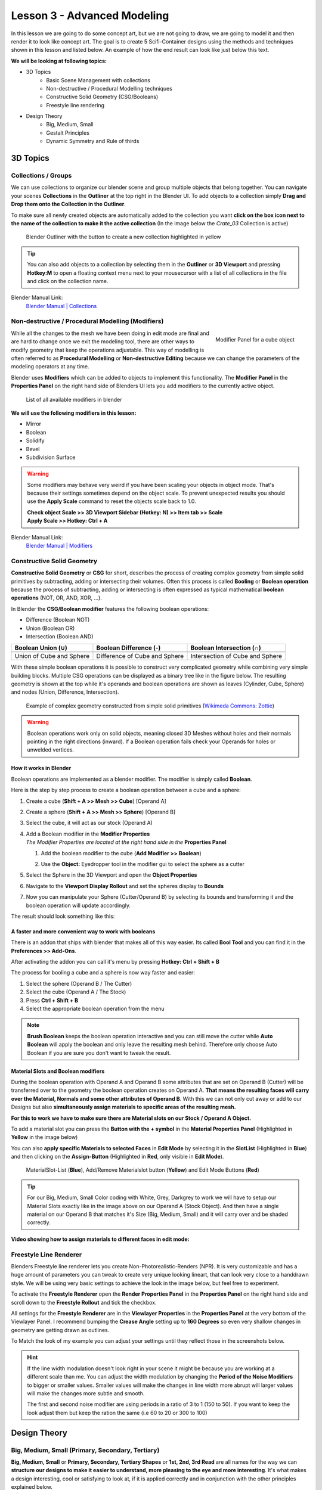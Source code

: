 ############################
Lesson 3 - Advanced Modeling
############################

In this lesson we are going to do some concept art, but we are not going 
to draw, we are going to model it and then render it to look like
concept art. The goal is to create 5 Scifi-Container designs using the
methods and techniques shown in this lesson and listed below. An example
of how the end result can look like just below this text.

.. image:: ../_static/images/crate_designs.png
   :width: 600

**We will be looking at following topics:**

* 3D Topics
    * Basic Scene Management with collections
    * Non-destructive / Procedural Modelling techniques
    * Constructive Solid Geometry (CSG/Booleans)
    * Freestyle line rendering
* Design Theory
    * Big, Medium, Small
    * Gestalt Principles
    * Dynamic Symmetry and Rule of thirds

*********
3D Topics
*********

Collections / Groups
====================
We can use collections to organize our blender scene and group multiple objects
that belong together. You can navigate your scenes **Collections** in the 
**Outliner** at the top right in the Blender UI. To add objects to a collection
simply **Drag and Drop them onto the Collection in the Outliner**.

To make sure all newly created objects are automatically added to the collection
you want **click on the box icon next to the name of the collection to make it
the active collection** (In the image below the *Crate_03* Collection is active)

.. figure:: ../_static/images/bl_gui_outliner_collections.png

   Blender Outliner with the button to create a new collection highlighted in yellow

.. tip::
    You can also add objects to a collection by selecting them in the **Outliner**
    or **3D Viewport** and pressing **Hotkey:M** to open a floating context menu
    next to your mousecursor with a list of all collections in the file and click
    on the collection name.
   

Blender Manual Link:
    `Blender Manual | Collections <https://docs.blender.org/manual/en/latest/scene_layout/collections/collections.html>`_


Non-destructive / Procedural Modelling (Modifiers)
==================================================
.. figure:: ../_static/images/bl_gui_modifier_panel.png
   :align: right

   Modifier Panel for a cube object

While all the changes to the mesh we have been doing in edit mode are final
and are hard to change once we exit the modeling tool, there are other ways
to modify geometry that keep the operations adjustable. This way of modelling
is often referred to as **Procedural Modelling** or **Non-destructive Editing**
because we can change the parameters of the modeling operators at any time.

Blender uses **Modifiers** which can be added to objects to implement this
functionality. The |props_modifier| **Modifier Panel** in the **Properties
Panel** on the right hand side of Blenders UI lets you add modifiers to the
currently active object.


.. figure:: ../_static/images/bl_gui_modifier_list.png

   List of all available modifiers in blender

**We will use the following modifiers in this lesson:**

* Mirror
* Boolean
* Solidify
* Bevel
* Subdivision Surface
  
.. warning::
    Some modifiers may behave very weird if you have been scaling your objects
    in object mode. That's because their settings sometimes depend on the object
    scale. To prevent unexpected results you should use the **Apply Scale** 
    command to reset the objects scale back to 1.0.

    | **Check object Scale >> 3D Viewport Sidebar (Hotkey: N) >> Item tab >> Scale**
    | **Apply Scale >> Hotkey: Ctrl + A**

    .. image:: ../_static/images/bl_gui_3dview_item.png
    .. image:: ../_static/images/bl_gui_apply_scale.png

Blender Manual Link:
    `Blender Manual | Modifiers <https://docs.blender.org/manual/en/latest/modeling/modifiers/index.html>`_


Constructive Solid Geometry
===========================
**Constructive Solid Geometry** or **CSG** for short, describes the process of creating
complex geometry from simple solid primitives by subtracting, adding or intersecting
their volumes.
Often this process is called **Booling** or **Boolean operation** because the process
of subtracting, adding or intersecting is often expressed as typical mathematical 
**boolean operations** (NOT, OR, AND, XOR, ...).


In Blender the **CSG/Boolean modifier** features the following boolean operations:

* Difference (Boolean NOT)
* Union (Boolean OR)
* Intersection (Boolean AND)

======================== ============================= ===============================
Boolean Union (**∪**)    Boolean Difference (**-**)    Boolean Intersection (**∩**)
======================== ============================= ===============================
|csg_union|              |csg_difference|              |csg_intersect|
Union of Cube and Sphere Difference of Cube and Sphere Intersection of Cube and Sphere
======================== ============================= ===============================


.. |csg_union| image:: ../_static/images/bl_csg_union.png
    :width: 300
    :alt: Show boolean difference between a 3D Sphere and Cube
.. |csg_difference| image:: ../_static/images/bl_csg_difference.png
    :width: 300
    :alt: Show boolean difference between a 3D Sphere and Cube
.. |csg_intersect| image:: ../_static/images/bl_csg_intersection.png
    :width: 300
    :alt: Show boolean intersection between a 3D Sphere and Cube

With these simple boolean operations it is possible to construct very complicated
geometry while combining very simple building blocks. Multiple CSG operations can
be displayed as a binary tree like in the figure below. The resulting geometry
is shown at the top while it's operands and boolean operations are shown as leaves
(Cylinder, Cube, Sphere) and nodes (Union, Difference, Intersection).

.. figure:: ../_static/images/wikimedia_commons_zottie_csg_tree.png
    :alt: Image showing a binary tree of boolean operations with their operands as leaves
    :width: 600

    Example of complex geometry constructed from simple solid primitives
    (`Wikimeda Commons: Zottie <https://en.wikipedia.org/wiki/Constructive_solid_geometry#/media/File:Csg_tree.png>`_)

.. warning::
    Boolean operations work only on solid objects, meaning closed 3D Meshes without holes and their normals
    pointing in the right directions (inward). If a Boolean operation fails check your Operands for holes
    or unwelded vertices.


How it works in Blender
-----------------------
Boolean operations are implemented as a blender modifier. The modifier is simply called
**Boolean**.

Here is the step by step process to create a boolean operation between a cube and a sphere:

#. Create a cube (**Shift + A >> Mesh >> Cube**) [Operand A]
#. Create a sphere (**Shift + A >> Mesh >> Sphere**) [Operand B]
#. Select the cube, it will act as our stock (Operand A)
#. | Add a Boolean modifier in the **Modifier Properties** |props_modifier|
   | *The Modifier Properties are located at the right hand side in the* **Properties Panel**

   #. Add the boolean modifier to the cube (**Add Modifier >> Boolean**)
   #. Use the **Object:** Eyedropper tool in the modifier gui to select the sphere as a cutter

      |modifier_panel|
      |boolean_cutter|
#. Select the Sphere in the 3D Viewport and open the **Object Properties** |props_object|
#. Navigate to the **Viewport Display Rollout** and set the spheres display to **Bounds**

   |viewport_display|
#. Now you can manipulate your Sphere (Cutter/Operand B) by selecting its bounds
   and transforming it and the boolean operation will update accordingly.

The result should look something like this:

.. image:: ../_static/images/bl_boolean_cube_sphere.png
    :width: 300

.. |props_modifier| image:: ../_static/images/bl_gui_props_modifier.png
.. |props_object| image:: ../_static/images/bl_gui_props_object.png

.. |modifier_panel| image:: ../_static/images/bl_gui_modifier_panel.png
    :width: 100
.. |boolean_cutter| image:: ../_static/images/bl_modifier_boolean_operand_b.png
    :width: 100

.. |viewport_display| image:: ../_static/images/bl_gui_viewport_display_bounds.png
    :width: 100


A faster and more convenient way to work with booleans
------------------------------------------------------
There is an addon that ships with blender that makes all of this way easier.
Its called **Bool Tool** and you can find it in the **Preferences >> Add-Ons**.

.. image:: ../_static/images/bl_preferences_addons_booltool.png

After activating the addon you can call it's menu by pressing **Hotkey: Ctrl + Shift + B**

.. image:: ../_static/images/bl_gui_bool_tool.png

The process for booling a cube and a sphere is now way faster and easier:

#. Select the sphere (Operand B / The Cutter)
#. Select the cube (Operand A / The Stock)
#. Press **Ctrl + Shift + B**
#. Select the appropriate boolean operation from the menu

.. note::
    **Brush Boolean** keeps the boolean operation interactive and you can still move
    the cutter while **Auto Boolean** will apply the boolean and only leave the resulting
    mesh behind. Therefore only choose Auto Boolean if you are sure you don't want
    to tweak the result.


Material Slots and Boolean modifiers
------------------------------------
During the boolean operation with Operand A and Operand B some attributes that are
set on Operand B (Cutter) will be transferred over to the geometry the boolean operation
creates on Operand A. **That means the resulting faces will carry over the Material, Normals
and some other attributes of Operand B**. With this we can not only cut away or add to our
Designs but also **simultaneously assign materials to specific areas of the resulting mesh.**

**For this to work we have to make sure there are Material slots on our Stock / Operand A Object.**

To add a material slot you can press the **Button with the + symbol** in the |props_material|
**Material Properties Panel** (Highlighted in **Yellow** in the image below)

You can also **apply specific Materials to selected Faces** in **Edit Mode** by
selecting it in the **SlotList** (Highlighted in **Blue**) and then clicking on the **Assign-Button** 
(Highlighted in **Red**, only visible in **Edit Mode**).

.. figure:: ../_static/images/bl_gui_props_material_slots.png
    
   MaterialSlot-List (**Blue**), Add/Remove Materialslot button (**Yellow**) and Edit
   Mode Buttons (**Red**)

.. tip::
    For our Big, Medium, Small Color coding with White, Grey, Darkgrey to work we will
    have to setup our Material Slots exactly like in the image above on our Operand A
    (Stock Object). And then have a single material on our Operand B that matches it's
    Size (Big, Medium, Small) and it will carry over and be shaded correctly.


**Video showing how to assign materials to different faces in edit mode:**

.. raw:: html

    <video controls src="../_static/videos/bl_gui_props_material_slots_assign.mp4"></video>


.. |props_material| image:: ../_static/images/bl_gui_props_material.png

Freestyle Line Renderer
=======================
Blenders Freestyle line renderer lets you create Non-Photorealistic-Renders (NPR).
It is very customizable and has a huge amount of parameters you can tweak to create
very unique looking lineart, that can look very close to a handdrawn style. We will
be using very basic settings to achieve the look in the image below, but feel free
to experiment.

.. image:: ../_static/images/crate_design_04.png
   :width: 600

To activate the **Freestyle Renderer** open the |props_render| **Render Properties Panel**
in the **Properties Panel** on the right hand side and scroll down to the **Freestyle Rollout**
and tick the checkbox.

.. image:: ../_static/images/bl_gui_props_render_freestyle.png

All settings for the **Freestyle Renderer** are in the |props_viewlayer| **Viewlayer Properties**
in the **Properties Panel** at the very bottom of the Viewlayer Panel. I recommend bumping the
**Crease Angle** setting up to **160 Degrees** so even very shallow changes in geometry are getting
drawn as outlines.

To Match the look of my example you can adjust your settings until they reflect those in the screenshots below.

.. hint::
    If the line width modulation doesn't look right in your scene it might be because
    you are working at a different scale than me. You can adjust the width modulation
    by changing the **Period of the Noise Modifiers** to bigger or smaller values.
    Smaller values will make the changes in line width more abrupt will larger values
    will make the changes more subtle and smooth.

    The first and second noise modifier are using periods in a ratio of 3 to 1 (150 to 50).
    If you want to keep the look adjust them but keep the ration the same (i.e 60 to 20 or 300 to 100)

.. image:: ../_static/images/bl_gui_props_viewlayer_freestyle.png
.. image:: ../_static/images/bl_gui_props_viewlayer_freestyle_linestyle.png

.. |props_render| image:: ../_static/images/bl_gui_props_render.png
.. |props_viewlayer| image:: ../_static/images/bl_gui_props_viewlayer.png


*************
Design Theory
*************

Big, Medium, Small (Primary, Secondary, Tertiary)
=================================================
**Big, Medium, Small** or **Primary, Secondary, Tertiary Shapes** or **1st, 2nd, 3rd Read**
are all names for the way we can **structure our designs to make it easier to understand,
more pleasing to the eye and more interesting**. It's what makes a design interesting, cool
or satisfying to look at, if it is applied correctly and in conjunction with the other
principles explained below.

Ratio at which the Elements should occur
----------------------------------------
This design theory also dictates at which ratio the Big, Medium and
Small Elements should appear in relation to each other.

This ratio can vary a little bit but most of the time it is **70/30** or **80/20**.
For example the **Big shape takes up 70% of the design while the medium sized shape
takes up 30%**. Continuing with this the Small Shapes take up 30% of the space
the Medium Shapes leaving 70% uncluttered.

Variation and Clustering
------------------------
Too much of the same shape is boring, so try to have variation in the size of
the shapes in all three categories (Big, Medium, Small). When you place a lot
of small shapes, instead of positioning them evenly spaced try to cluster them
together in groups while leaving some larger spaces between them for a more pleasing
design.


Example of color coded designs (Big, Medium, Small | White, Grey, Black | Blue, Yellow, Red)

.. image:: ../_static/images/crate_design_04.png
   :width: 300

.. image:: ../_static/images/design_bms_sinix.png
   :width: 500



Further Reading/Watching:
    * https://www.youtube.com/watch?v=ZluGXgpdJj4
    * https://www.linodriegheart.com/design-principles-in-concept-art-and-design/
    * http://neilblevins.com/cg_education/primary_secondary_and_tertiary_shapes/primary_secondary_and_tertiary_shapes.htm
    * https://www.youtube.com/watch?v=6IojuePYIHo
    * https://www.youtube.com/watch?v=qMH_J_vcoqE


Gestalt Principles/Psychology
=============================
The **Gestalt Principles/Psychology** is a school of psychology that first emerged in Germany and Austria in the early 1900s.
It was opposed to the dominant view of structuralism that ruled the field of psychology in that time. With the help of
test and experiments the psychologists came up with a set of rules for perception which are listed below.

Instead of long explanations I tried to keep the rules to one liners with one or two example images.
If you want to read more on the subject there are links for further reading at the bottom of this section.

Figure-Ground Relationship
--------------------------
How we perceive an object is determined by the relationship of the object or figure to its background.
Good Figure-Ground Relationship most of the time means good readability of shapes/objects/characters.

.. image:: ../_static/images/design_gp_fgr.png
   :width: 300
.. image:: ../_static/images/design_gp_fgr_rubin_vase.jpg
   :width: 300

Law of Closure
--------------
We favor closing incomplete shapes instead of seeing their parts as their own shapes.

.. image:: ../_static/images/design_gp_closure_001.png
   :width: 300
.. image:: ../_static/images/design_gp_closure_002.png
   :width: 300

Law of Continuity
-----------------
Lines or Curves that aren't complete will be automatically completed in our brains.
An X shape will be interpreted as two crossing lines not two bent/kinked lines.

.. image:: ../_static/images/design_gp_continuity_001.png
   :width: 300
.. image:: ../_static/images/design_gp_continuity_002.png
   :width: 300

Law of Praegnanz / Simplicity
-----------------------------
We perceive shapes always in their simplest form (primitives).

.. image:: ../_static/images/design_gp_simplicity_001.png
   :width: 300
.. image:: ../_static/images/design_gp_simplicity_002.png
   :width: 300

Law of Proximity
----------------
Elements who are close together will be perceived as belonging together.

.. image:: ../_static/images/design_gp_proximity_001.png
   :width: 300
.. image:: ../_static/images/design_gp_proximity_002.png
   :width: 300

Law of Similarity
-----------------
Elements who are similar to each other will more likely be perceived as as belonging together.

.. image:: ../_static/images/design_gp_similarity_001.png
   :width: 300
.. image:: ../_static/images/design_gp_similarity_002.png
   :width: 300

Law of Symmetry
---------------
We perceive objects as being symmetrical and forming around a center point. It is pleasing to the
eye to divide objects into symmetrical parts, we also perceive unconnected objects as symmetrical
to a point or axis if possible.

.. image:: ../_static/images/design_gp_symmetry_001.png
   :width: 300
.. image:: ../_static/images/design_gp_symmetry_002.png
   :width: 300

Further Reading:
    * https://www.canva.com/learn/gestalt-theory/
    * https://www.interaction-design.org/literature/topics/gestalt-principles
    * https://www.creativebloq.com/graphic-design/gestalt-theory-10134960
    * https://www.andyrutledge.com/gestalt-principles-1-figure-ground-relationship.html


Dynamic Symmetry and Rule of Thirds
===================================
These two theories are used to help you compose a shot/painting/scene. They come
with rules or grids that you can use to align objects inside your cameraview to 
get a more pleasing composition.

The Rule of thirds can be a stepping stone and an okay helper in the beginning but
truly great composition uses a lot more rules/guides. Dynamic symmetry steps in here
with a more complex grid that helps create more pleasing images because its grid follows
other very important rules.

Rule of Thirds
--------------
John Thomas Smith (1766-1833) [English painter, engraver and antiquarian] came up with
the rule of thirds in 1797. By splitting the Image into thirds with four lines a simple
grid is created. It is claimed that positioning your subject on one of the *power points*
(the intersections of the gridlines) or close to it will create more interest and a better
composition than shooting your subject dead center. 

You can get good artwork with the rule of thirds if you use additional other 
principles, but if you only focus on the rule of thirds you are limiting yourself
and your art.

.. warning::
    The rule of thirds is not in this list because it is a good tool or something
    I want you to use. It's here as a bad example, as an example of how oversimplifying
    something complex like composition can lead to bland artwork. It's better than 
    nothing, thats for sure, but it's a dead end composition wise, it will not lead
    you anywhere after your first improvements.

**Example: John Thomas Smith**

.. image:: ../_static/images/design_r3_john_smith_art_002.jpg
   :width: 300
.. image:: ../_static/images/design_r3_john_smith_art_003.jpg
   :width: 300
.. image:: ../_static/images/design_r3_john_smith_art_001.jpg
   :width: 300

Further Reading:
    * https://en.wikipedia.org/wiki/Rule_of_thirds
    * https://photographylife.com/the-rule-of-thirds

Dynamic Symmetry
----------------
Dynamic Symmetry was formulated by Jay Hambidge (1867-1924) and is a system
defining compositional rules inspired by Greek architecture, sculpture and ceramics.

It's most useful part is the dynamic symmetry grid which can be used to arrange objects
in our scene/frame.

.. figure:: ../_static/images/design_ds_grid.png
   :figwidth: 500
   
   Dynamic symmetry grid for a 1.5 Rectangle (typical film camera sensor aspect ratio)

The dynamic symmetry grid has the following parts:
    * Baroque diagonal (lower left to upper right)
    * Sinister diagonal (lower right to upper left)
    * The Reciprocals (crossing the sinister and baroque at 90 degree angles)
    * The Eyes (points where lines are crossing)

In a process called Major Area Division (MAD) we can use multiple shrinked down
dynamic symmetry grids to get even more lines to align our subjects to. Major
Area Subdivision is shown below in the third image.

**Example: William-Adolphe Bouguereau - Pieta (1876)**

.. image:: ../_static/images/design_ds_bouguereau_pieta-1876.jpg
   :width: 300
.. image:: ../_static/images/design_ds_bouguereau_pieta-1876_dynamic_symmetry.jpg
   :width: 300
.. image:: ../_static/images/design_ds_bouguereau_pieta-1876_dynamic_symmetry_mad.jpg
   :width: 300


**Example: William-Adolphe Bouguereau - Dante and Virgil in Hell (1850)**

.. image:: ../_static/images/design_ds_bouguereau_danteandvirgil_1850.jpg
   :width: 300
.. image:: ../_static/images/design_ds_bouguereau_danteandvirgil_1850_grid.jpg
   :width: 300
.. image:: ../_static/images/design_ds_bouguereau_danteandvirgil_1850_mad.jpg
   :width: 300

Further Reading:
    * http://larmonu.larmonstudios.com/dynamic-symmetry/
    * https://photographycourse.net/dynamic-symmetry/


Grids in Blender
----------------
You can enable the rule of thirds grid and the dynamic symmetry grid in Blender
by selecting your Camera and navigating to the |props_object_data| **Object Data
Panel** in the **Properties Panel** on the right hand side of Blenders UI.
Open the **Viewport Display Rollout** and then expand the **Composition Guides
Subrollout** to find a series of checkboxes that will give you access to different
grids. Once checked the grid will be drawn in the 3D Viewport if you are looking through
the camera.

.. image:: ../_static/images/bl_gui_props_object_data_camera_compguides.png
   :width: 200
.. image:: ../_static/images/bl_gui_3dview_camera_compguides.png
   :width: 800

.. |props_object_data| image:: ../_static/images/bl_gui_props_object_data_camera.png
